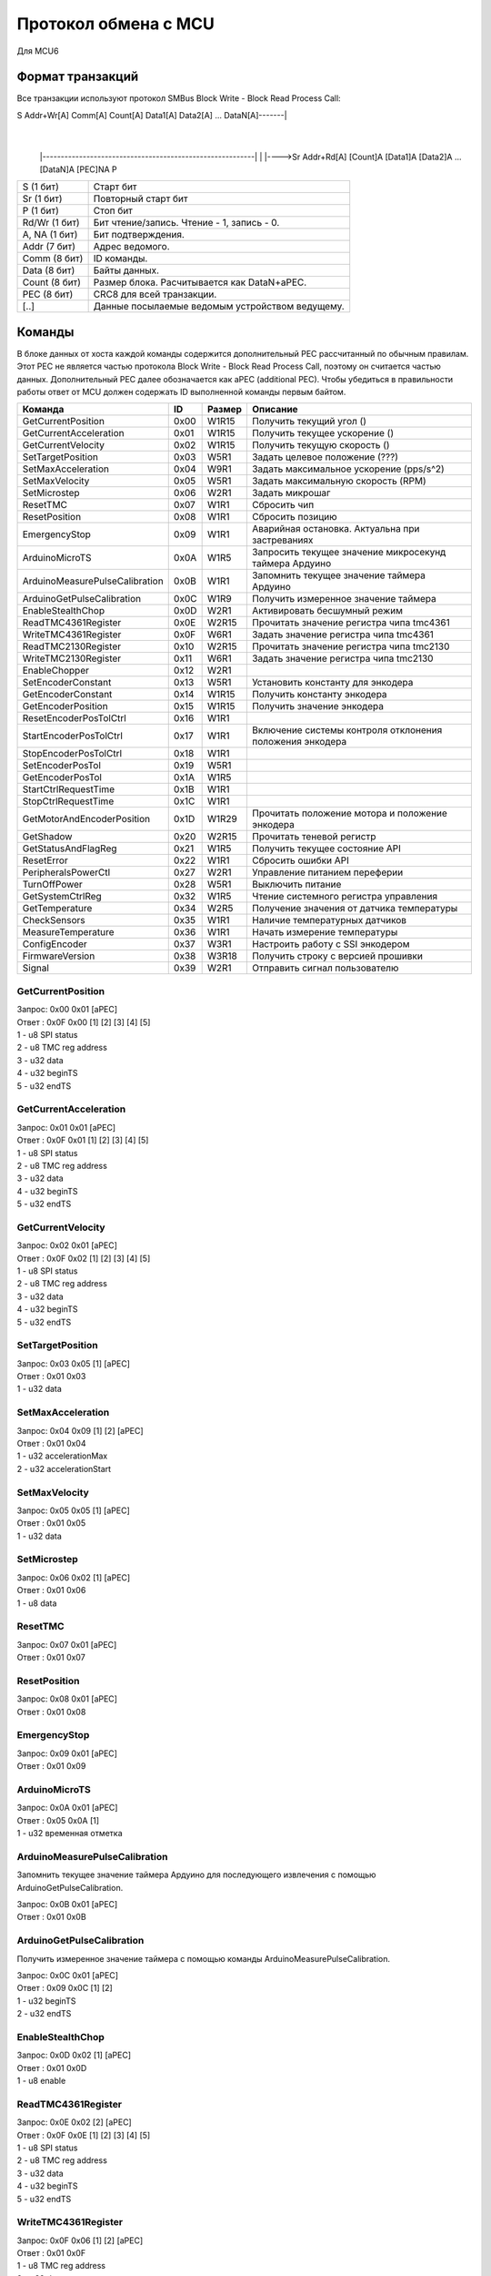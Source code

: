 Протокол обмена с MCU
=====================

Для MCU6

Формат транзакций
-----------------

Все транзакции используют протокол SMBus Block Write - Block Read Process Call:

S Addr+Wr[A] Comm[A] Count[A] Data1[A] Data2[A] ... DataN[A]-------|
															       |
		|----------------------------------------------------------|
		|
		|---->Sr Addr+Rd[A] [Count]A [Data1]A [Data2]A ... [DataN]A [PEC]NA P

=============  ===============================================
S     (1 бит)  Старт бит
Sr    (1 бит)  Повторный старт бит
P     (1 бит)  Стоп бит
Rd/Wr (1 бит)  Бит чтение/запись. Чтение - 1, запись - 0.
A, NA (1 бит)  Бит подтверждения.
Addr  (7 бит)  Адрес ведомого.
Comm  (8 бит)  ID команды.
Data  (8 бит)  Байты данных.
Count (8 бит)  Размер блока. Расчитывается как DataN+aPEC.
PEC   (8 бит)  CRC8 для всей транзакции.
[..]           Данные посылаемые ведомым устройством ведущему.
=============  ===============================================


Команды
-------

В блоке данных от хоста каждой команды содержится дополнительный PEC рассчитанный по обычным правилам. Этот PEC не
является частью протокола Block Write - Block Read Process Call, поэтому он считается частью данных. Дополнительный PEC
далее обозначается как aPEC (additional PEC).
Чтобы убедиться в правильности работы ответ от MCU должен содержать ID выполненной команды первым байтом.

==============================  ====  ======  ========================================================
Команда                          ID   Размер  Описание
==============================  ====  ======  ========================================================
GetCurrentPosition              0x00  W1R15   Получить текущий угол		 ()
GetCurrentAcceleration          0x01  W1R15   Получить текущее ускорение ()
GetCurrentVelocity              0x02  W1R15   Получить текущую скорость  ()

SetTargetPosition               0x03  W5R1    Задать целевое положение		(???)
SetMaxAcceleration              0x04  W9R1    Задать максимальное ускорение (pps/s^2)
SetMaxVelocity                  0x05  W5R1    Задать максимальную скорость	(RPM)
SetMicrostep                    0x06  W2R1    Задать микрошаг

ResetTMC                        0x07  W1R1    Сбросить чип
ResetPosition                   0x08  W1R1    Сбросить позицию
EmergencyStop                   0x09  W1R1    Аварийная остановка. Актуальна при застреваниях

ArduinoMicroTS                  0x0A  W1R5    Запросить текущее значение микросекунд таймера Ардуино
ArduinoMeasurePulseCalibration  0x0B  W1R1    Запомнить текущее значение таймера Ардуино
ArduinoGetPulseCalibration      0x0C  W1R9    Получить измеренное значение таймера

EnableStealthChop               0x0D  W2R1    Активировать бесшумный режим
ReadTMC4361Register             0x0E  W2R15   Прочитать значение регистра чипа tmc4361
WriteTMC4361Register            0x0F  W6R1    Задать значение регистра чипа tmc4361
ReadTMC2130Register             0x10  W2R15   Прочитать значение регистра чипа tmc2130
WriteTMC2130Register            0x11  W6R1    Задать значение регистра чипа tmc2130
EnableChopper                   0x12  W2R1

SetEncoderConstant              0x13  W5R1    Установить константу для энкодера
GetEncoderConstant              0x14  W1R15   Получить константу энкодера
GetEncoderPosition              0x15  W1R15   Получить значение энкодера
ResetEncoderPosTolCtrl          0x16  W1R1
StartEncoderPosTolCtrl          0x17  W1R1    Включение системы контроля отклонения положения энкодера
StopEncoderPosTolCtrl           0x18  W1R1
SetEncoderPosTol                0x19  W5R1
GetEncoderPosTol                0x1A  W1R5

StartCtrlRequestTime            0x1B  W1R1
StopCtrlRequestTime             0x1C  W1R1
GetMotorAndEncoderPosition      0x1D  W1R29   Прочитать положение мотора и положение энкодера
GetShadow                       0x20  W2R15   Прочитать теневой регистр
GetStatusAndFlagReg             0x21  W1R5    Получить текущее состояние API
ResetError                      0x22  W1R1    Сбросить ошибки API
PeripheralsPowerCtl             0x27  W2R1    Управление питанием переферии
TurnOffPower                    0x28  W5R1    Выключить питание

GetSystemCtrlReg                0x32  W1R5    Чтение системного регистра управления
GetTemperature                  0x34  W2R5    Получение значения от датчика температуры
CheckSensors                    0x35  W1R1    Наличие температурных датчиков
MeasureTemperature              0x36  W1R1    Начать измерение температуры
ConfigEncoder                   0x37  W3R1    Настроить работу с SSI энкодером
FirmwareVersion                 0x38  W3R18   Получить строку с версией прошивки
Signal                          0x39  W2R1    Отправить сигнал пользователю
==============================  ====  ======  ========================================================


GetCurrentPosition
^^^^^^^^^^^^^^^^^^

| Запрос: 0x00 0x01 [aPEC]
| Ответ : 0x0F 0x00 [1] [2] [3] [4] [5]
| 1 - u8 SPI status
| 2 - u8 TMC reg address
| 3 - u32 data
| 4 - u32 beginTS
| 5 - u32 endTS


GetCurrentAcceleration
^^^^^^^^^^^^^^^^^^^^^^

| Запрос: 0x01 0x01 [aPEC]
| Ответ : 0x0F 0x01 [1] [2] [3] [4] [5]
| 1 - u8 SPI status
| 2 - u8 TMC reg address
| 3 - u32 data
| 4 - u32 beginTS
| 5 - u32 endTS


GetCurrentVelocity
^^^^^^^^^^^^^^^^^^

| Запрос: 0x02 0x01 [aPEC]
| Ответ : 0x0F 0x02 [1] [2] [3] [4] [5]
| 1 - u8 SPI status
| 2 - u8 TMC reg address
| 3 - u32 data
| 4 - u32 beginTS
| 5 - u32 endTS


SetTargetPosition
^^^^^^^^^^^^^^^^^

| Запрос: 0x03 0x05 [1] [aPEC]
| Ответ : 0x01 0x03
| 1 - u32 data


SetMaxAcceleration
^^^^^^^^^^^^^^^^^^

| Запрос: 0x04 0x09 [1] [2] [aPEC]
| Ответ : 0x01 0x04
| 1 - u32 accelerationMax
| 2 - u32 accelerationStart


SetMaxVelocity
^^^^^^^^^^^^^^

| Запрос: 0x05 0x05 [1] [aPEC]
| Ответ : 0x01 0x05
| 1 - u32 data


SetMicrostep
^^^^^^^^^^^^

| Запрос: 0x06 0x02 [1] [aPEC]
| Ответ : 0x01 0x06
| 1 - u8 data


ResetTMC
^^^^^^^^

| Запрос: 0x07 0x01 [aPEC]
| Ответ : 0x01 0x07


ResetPosition
^^^^^^^^^^^^^

| Запрос: 0x08 0x01 [aPEC]
| Ответ : 0x01 0x08


EmergencyStop
^^^^^^^^^^^^^

| Запрос: 0x09 0x01 [aPEC]
| Ответ : 0x01 0x09


ArduinoMicroTS
^^^^^^^^^^^^^^

| Запрос: 0x0A 0x01 [aPEC]
| Ответ : 0x05 0x0A [1]
| 1 - u32 временная отметка


ArduinoMeasurePulseCalibration
^^^^^^^^^^^^^^^^^^^^^^^^^^^^^^

Запомнить текущее значение таймера Ардуино для последующего извлечения с помощью ArduinoGetPulseCalibration.

| Запрос: 0x0B 0x01 [aPEC]
| Ответ : 0x01 0x0B


ArduinoGetPulseCalibration
^^^^^^^^^^^^^^^^^^^^^^^^^^

Получить измеренное значение таймера с помощью команды ArduinoMeasurePulseCalibration.

| Запрос: 0x0C 0x01 [aPEC]
| Ответ : 0x09 0x0C [1] [2]
| 1 - u32 beginTS
| 2 - u32 endTS


EnableStealthChop
^^^^^^^^^^^^^^^^^

| Запрос: 0x0D 0x02 [1] [aPEC]
| Ответ : 0x01 0x0D
| 1 - u8 enable


ReadTMC4361Register
^^^^^^^^^^^^^^^^^^^

| Запрос: 0x0E 0x02 [2] [aPEC]
| Ответ : 0x0F 0x0E [1] [2] [3] [4] [5]
| 1 - u8 SPI status
| 2 - u8 TMC reg address
| 3 - u32 data
| 4 - u32 beginTS
| 5 - u32 endTS


WriteTMC4361Register
^^^^^^^^^^^^^^^^^^^^

| Запрос: 0x0F 0x06 [1] [2] [aPEC]
| Ответ : 0x01 0x0F
| 1 - u8 TMC reg address
| 2 - u32 data


ReadTMC2130Register
^^^^^^^^^^^^^^^^^^^

| Запрос: 0x10 0x02 [2] [aPEC]
| Ответ : 0x0F 0x10 [1] [2] [3] [4] [5]
| 1 - u8 SPI status
| 2 - u8 TMC reg address
| 3 - u32 data
| 4 - u32 beginTS
| 5 - u32 endTS


WriteTMC2130Register
^^^^^^^^^^^^^^^^^^^^

| Запрос: 0x11 0x06 [1] [2] [aPEC]
| Ответ : 0x01 0x11
| 1 - u8 TMC reg address
| 2 - u32 data


EnableChopper
^^^^^^^^^^^^^

| Запрос: 0x12 0x02 [1] [aPEC]
| Ответ : 0x01 0x12
| 1 - u8 enable


SetEncoderConstant
^^^^^^^^^^^^^^^^^^

| Запрос: 0x13 0x05 [1] [aPEC]
| Ответ : 0x01 0x13
| 1 - u32 data


GetEncoderConstant
^^^^^^^^^^^^^^^^^^

| Запрос: 0x14 0x01 [aPEC]
| Ответ : 0x0F 0x14 [1] [2] [3] [4] [5]
| 1 - u8 SPI status
| 2 - u8 TMC reg address
| 3 - u32 data
| 4 - u32 beginTS
| 5 - u32 endTS


GetEncoderPosition
^^^^^^^^^^^^^^^^^^

| Запрос: 0x15 0x01 [aPEC]
| Ответ : 0x0F 0x15 [1] [2] [3] [4] [5]
| 1 - u8 SPI status
| 2 - u8 TMC reg address
| 3 - u32 data
| 4 - u32 beginTS
| 5 - u32 endTS


ResetEncoderPosTolCtrl
^^^^^^^^^^^^^^^^^^^^^^

Сбросить значение в ноль для системы контроля отклонения энкодера от текущей позиции мотора.

| Запрос: 0x16 0x01 [aPEC]
| Ответ : 0x01 0x16


StartEncoderPosTolCtrl
^^^^^^^^^^^^^^^^^^^^^^

Команда на включение системы контроля отклонения положения энкодера от текущей позиции мотора. Если данная система
включена, то при превышении отклонения положения энкодера выше заданной величины будет установлена соответствующая
ошибка и аварийно остановлен включенный двигатель.

| Запрос: 0x17 0x01 [aPEC]
| Ответ : 0x01 0x17


StopEncoderPosTolCtrl
^^^^^^^^^^^^^^^^^^^^^

Команда на выключение системы контроля отклонения положения энкодера от текущей позиции мотора. Если данная система
включена, то при превышении отклонения положения энкодера выше заданной величины будет установлена соответствующая
ошибка и аварийно остановлен включенный двигатель.

| Запрос: 0x18 0x01 [aPEC]
| Ответ : 0x01 0x18


SetEncoderPosTol
^^^^^^^^^^^^^^^^

Установить зону нечувствительности отклонения положения энкодера от текущей позиции мотора.

| Запрос: 0x19 0x05 [1] [aPEC]
| Ответ : 0x01 0x19
| 1 - u32 data


GetEncoderPosTol
^^^^^^^^^^^^^^^^

Получить величину зоны нечувствительности отклонения положения энкодера от текущей позиции мотора.

| Запрос: 0x1A 0x01 [aPEC]
| Ответ : 0x05 0x1A [1]
| 1 - u32 data


StartCtrlRequestTime
^^^^^^^^^^^^^^^^^^^^

Команда на включение системы контроля времени между запросами от системы верхнего уровня. Если данная система включена,
то  при отсутствии запросов от верхнего уровня в течение заданного времени будет установлена соответствующая ошибка и
аварийно остановлен включенный двигатель.

| Запрос: 0x1B 0x01 [aPEC]
| Ответ : 0x01 0x1B


StopCtrlRequestTime
^^^^^^^^^^^^^^^^^^^

Команда на выключение системы контроля времени между запросами от системы верхнего уровня. Если данная система включена,
то  при отсутствии запросов от верхнего уровня в течение заданного времени будет установлена соответствующая ошибка и
аварийно остановлен включенный двигатель.

| Запрос: 0x1C 0x01 [aPEC]
| Ответ : 0x01 0x1C


GetMotorAndEncoderPosition
^^^^^^^^^^^^^^^^^^^^^^^^^^

| Запрос: 0x1D 0x01 [aPEC]
| Ответ : 0x1D 0x1D [1] [2] [3] [4] [5] [6] [7] [8] [9] [10]
| 1 - u8 SPI status
| 2 - u8 TMC reg address
| 3 - u32 data
| 4 - u32 beginTS
| 5 - u32 endTS
| 6 - u8 SPI status
| 7 - u8 TMC reg address
| 8 - u32 data
| 9 - u32 beginTS
| 10 - u32 endTS


GetShadow
^^^^^^^^^

| Запрос: 0x20 0x02 [1] [aPEC]
| Ответ : 0x0F 0x20 [2] [3] [4] [5] [6]
| 1 - u8 reg index
| 2 - u8 SPI status
| 3 - u8 TMC reg address
| 4 - u32 data
| 5 - u32 beginTS
| 6 - u32 endTS


GetStatusAndFlagReg
^^^^^^^^^^^^^^^^^^^

| Запрос: 0x21 0x01 [aPEC]
| Ответ : 0x05 0x21 [1]
| 1 - u32 data


ResetError
^^^^^^^^^^

| Запрос: 0x22 0x01 [aPEC]
| Ответ : 0x01 0x22


PeripheralsPowerCtl
^^^^^^^^^^^^^^^^^^^

| Запрос: 0x27 0x02 [1] [aPEC]
| Ответ : 0x01 0x27
| 1 - u8 data

Если data != 0, то включает вентилятор, иначе выключает.


TurnOffPower
^^^^^^^^^^^^

| Запрос: 0x28 0x05 [1] [aPEC]
| Ответ : 0x01 0x28
| 1 - u32 data


GetSystemCtrlReg
^^^^^^^^^^^^^^^^

| Запрос: 0x32 0x01 [aPEC]
| Ответ : 0x05 0x32 [1]
| 1 - u32 data


GetTemperature
^^^^^^^^^^^^^^

| Запрос: 0x34 0x02 [1] [aPEC]
| Ответ : 0x05 0x34 [2]
| 1 - u8 sensor_number
| 2 - u32 temperature/sensorsNum


CheckSensors
^^^^^^^^^^^^

| Запрос: 0x35 0x01 [aPEC]
| Ответ : 0x01 0x35


MeasureTemperature
^^^^^^^^^^^^^^^^^^

Команда считывает прошлые измеренные значения температуры и начинает новое измерение.

| Запрос: 0x36 0x01 [aPEC]
| Ответ : 0x01 0x36


ConfigEncoder
^^^^^^^^^^^^^

| Запрос: 0x37 0x03 [1] [2] [aPEC]
| Ответ : 0x01 0x37
| 1 - u8 resolution
| 2 - u8 is_gray


FirmwareVersion
^^^^^^^^^^^^^^^

| Запрос: 0x38 0x01 [aPEC]
| Ответ : 0x12 0x38 [1]
| 1 - С-строка, максимум из 17 символов (включая '\\0')


Signal
^^^^^^

| Запрос: 0x39 0x02 [1] [aPEC]
| Ответ : 0x01 0x39
| 1 - u8 Разновидность сигнала
